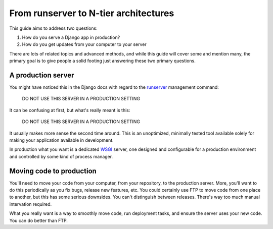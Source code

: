 ======================================
From runserver to N-tier architectures
======================================

This guide aims to address two questions:

1. How do you serve a Django app in production?
2. How do you get updates from your computer to your server

There are lots of related topics and advanced methods, and while this guide
will cover some and mention many, the primary goal is to give people a solid
footing just answering these two primary questions.

A production server
===================

You might have noticed this in the Django docs with regard to the `runserver
<https://docs.djangoproject.com/en/dev/ref/django-admin/#runserver-port-or-address-port>`_
management command:

    DO NOT USE THIS SERVER IN A PRODUCTION SETTING

It can be confusing at first, but what's really meant is this:

    DO NOT USE THIS SERVER IN A PRODUCTION SETTING

It usually makes more sense the second time around. This is an unoptimized,
minimally tested tool available solely for making your application available in
development.

In production what you want is a dedicated `WSGI
<http://www.python.org/dev/peps/pep-0333/>`_ server, one designed and
configurable for a production environment and controlled by some kind of
process manager.

Moving code to production
=========================

You'll need to move your code from your computer, from your repository, to the
production server. More, you'll want to do this periodically as you fix bugs,
release new features, etc. You could certainly use FTP to move code from one
place to another, but this has some serious downsides. You can't distinguish
between releases.  There's way too much manual intervation required.

What you really want is a way to smoothly move code, run deployment tasks, and
ensure the server uses your new code. You can do better than FTP.
